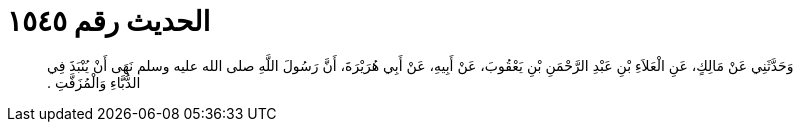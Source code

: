 
= الحديث رقم ١٥٤٥

[quote.hadith]
وَحَدَّثَنِي عَنْ مَالِكٍ، عَنِ الْعَلاَءِ بْنِ عَبْدِ الرَّحْمَنِ بْنِ يَعْقُوبَ، عَنْ أَبِيهِ، عَنْ أَبِي هُرَيْرَةَ، أَنَّ رَسُولَ اللَّهِ صلى الله عليه وسلم نَهَى أَنْ يُنْبَذَ فِي الدُّبَّاءِ وَالْمُزَفَّتِ ‏.‏